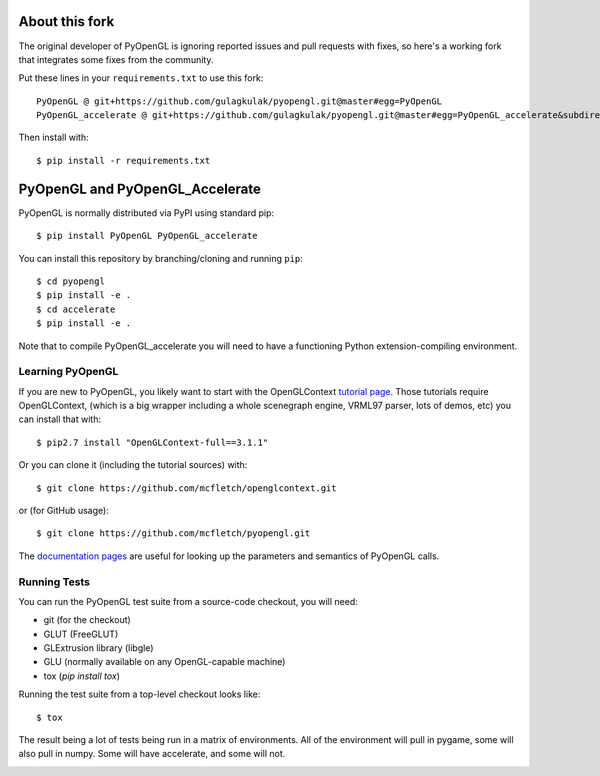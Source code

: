 About this fork
===============

The original developer of PyOpenGL is ignoring reported issues
and pull requests with fixes, so here's a working fork that integrates
some fixes from the community.

Put these lines in your ``requirements.txt`` to use this fork::

    PyOpenGL @ git+https://github.com/gulagkulak/pyopengl.git@master#egg=PyOpenGL
    PyOpenGL_accelerate @ git+https://github.com/gulagkulak/pyopengl.git@master#egg=PyOpenGL_accelerate&subdirectory=accelerate

Then install with::

    $ pip install -r requirements.txt

PyOpenGL and PyOpenGL_Accelerate
=================================

PyOpenGL is normally distributed via PyPI using standard pip::

    $ pip install PyOpenGL PyOpenGL_accelerate

You can install this repository by branching/cloning and running
``pip``::

    $ cd pyopengl
    $ pip install -e .
    $ cd accelerate
    $ pip install -e .

Note that to compile PyOpenGL_accelerate you will need to have 
a functioning Python extension-compiling environment.

Learning PyOpenGL
-----------------

If you are new to PyOpenGL, you likely want to start with the OpenGLContext `tutorial page`_.
Those tutorials require OpenGLContext, (which is a big wrapper including a whole
scenegraph engine, VRML97 parser, lots of demos, etc) you can install that with::

    $ pip2.7 install "OpenGLContext-full==3.1.1"

Or you can clone it (including the tutorial sources) with::

    $ git clone https://github.com/mcfletch/openglcontext.git

or (for GitHub usage)::

    $ git clone https://github.com/mcfletch/pyopengl.git
    
The `documentation pages`_ are useful for looking up the parameters and semantics of 
PyOpenGL calls.

.. _`tutorial page`: http://pyopengl.sourceforge.net/context/tutorials/index.html
.. _`documentation pages`: https://mcfletch.github.io/pyopengl/documentation/index.html


Running Tests
--------------

You can run the PyOpenGL test suite from a source-code checkout, you will need:

* git (for the checkout)
* GLUT (FreeGLUT)
* GLExtrusion library (libgle)
* GLU (normally available on any OpenGL-capable machine)
* tox (`pip install tox`)

Running the test suite from a top-level checkout looks like::

    $ tox

The result being a lot of tests being run in a matrix of environments.
All of the environment will pull in pygame, some will also pull in 
numpy. Some will have accelerate, and some will not.

.. image:: https://travis-ci.org/mcfletch/pyopengl.svg?branch=master
    :target: https://travis-ci.org/mcfletch/pyopengl
    :alt: Travis Tests

.. image:: https://ci.appveyor.com/api/projects/status/github/mcfletch/pyopengl
    :target: https://ci.appveyor.com/project/MikeCFletcher/pyopengl
    :alt: Appveyor Build

.. image:: https://img.shields.io/pypi/v/pyopengl.svg
    :target: https://pypi.python.org/pypi/pyopengl
    :alt: Latest PyPI Version

.. image:: https://img.shields.io/pypi/dm/pyopengl.svg
    :target: https://pypi.python.org/pypi/pyopengl
    :alt: Monthly download counter
